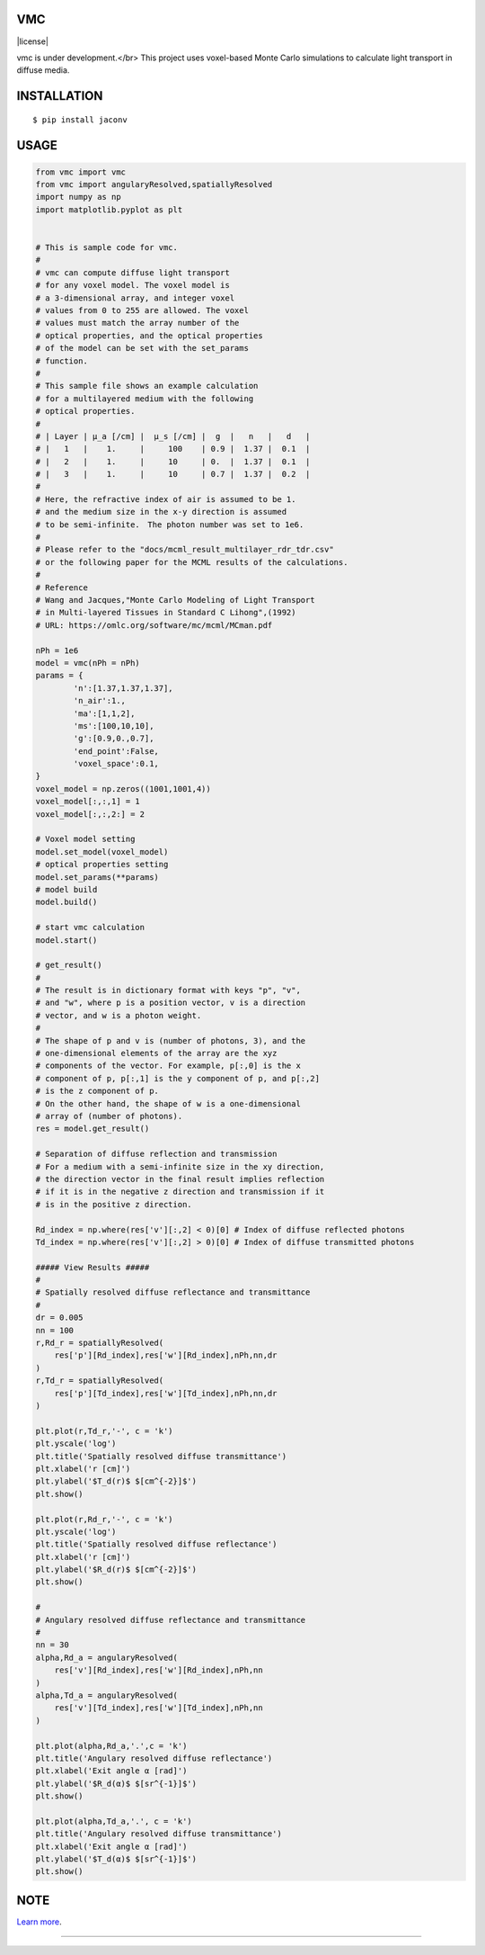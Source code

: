 VMC
========================
|license|

vmc is under development.</br>
This project uses voxel-based Monte Carlo simulations to calculate light transport in diffuse media.

INSTALLATION
==============

::

 $ pip install jaconv


USAGE
============

.. code:: python

  from vmc import vmc
  from vmc import angularyResolved,spatiallyResolved
  import numpy as np
  import matplotlib.pyplot as plt


  # This is sample code for vmc.
  #
  # vmc can compute diffuse light transport
  # for any voxel model. The voxel model is
  # a 3-dimensional array, and integer voxel
  # values from 0 to 255 are allowed. The voxel
  # values must match the array number of the
  # optical properties, and the optical properties
  # of the model can be set with the set_params
  # function.
  #
  # This sample file shows an example calculation
  # for a multilayered medium with the following
  # optical properties.
  #
  # | Layer | µ_a [/cm] |  µ_s [/cm] |  g  |   n   |   d   |
  # |   1   |    1.     |     100    | 0.9 |  1.37 |  0.1  |
  # |   2   |    1.     |     10     | 0.  |  1.37 |  0.1  |
  # |   3   |    1.     |     10     | 0.7 |  1.37 |  0.2  |
  #
  # Here, the refractive index of air is assumed to be 1.
  # and the medium size in the x-y direction is assumed
  # to be semi-infinite.　The photon number was set to 1e6.
  #
  # Please refer to the "docs/mcml_result_multilayer_rdr_tdr.csv"
  # or the following paper for the MCML results of the calculations.
  #
  # Reference
  # Wang and Jacques,"Monte Carlo Modeling of Light Transport
  # in Multi-layered Tissues in Standard C Lihong",(1992)
  # URL: https://omlc.org/software/mc/mcml/MCman.pdf

  nPh = 1e6
  model = vmc(nPh = nPh)
  params = {
          'n':[1.37,1.37,1.37],
          'n_air':1.,
          'ma':[1,1,2],
          'ms':[100,10,10],
          'g':[0.9,0.,0.7],
          'end_point':False,
          'voxel_space':0.1,
  }
  voxel_model = np.zeros((1001,1001,4))
  voxel_model[:,:,1] = 1
  voxel_model[:,:,2:] = 2

  # Voxel model setting
  model.set_model(voxel_model)
  # optical properties setting
  model.set_params(**params)
  # model build
  model.build()

  # start vmc calculation
  model.start()

  # get_result()
  #
  # The result is in dictionary format with keys "p", "v",
  # and "w", where p is a position vector, v is a direction
  # vector, and w is a photon weight.
  #
  # The shape of p and v is (number of photons, 3), and the
  # one-dimensional elements of the array are the xyz
  # components of the vector. For example, p[:,0] is the x
  # component of p, p[:,1] is the y component of p, and p[:,2]
  # is the z component of p.
  # On the other hand, the shape of w is a one-dimensional
  # array of (number of photons).
  res = model.get_result()

  # Separation of diffuse reflection and transmission
  # For a medium with a semi-infinite size in the xy direction,
  # the direction vector in the final result implies reflection
  # if it is in the negative z direction and transmission if it
  # is in the positive z direction.

  Rd_index = np.where(res['v'][:,2] < 0)[0] # Index of diffuse reflected photons
  Td_index = np.where(res['v'][:,2] > 0)[0] # Index of diffuse transmitted photons

  ##### View Results #####
  #
  # Spatially resolved diffuse reflectance and transmittance
  #
  dr = 0.005
  nn = 100
  r,Rd_r = spatiallyResolved(
      res['p'][Rd_index],res['w'][Rd_index],nPh,nn,dr
  )
  r,Td_r = spatiallyResolved(
      res['p'][Td_index],res['w'][Td_index],nPh,nn,dr
  )

  plt.plot(r,Td_r,'-', c = 'k')
  plt.yscale('log')
  plt.title('Spatially resolved diffuse transmittance')
  plt.xlabel('r [cm]')
  plt.ylabel('$T_d(r)$ $[cm^{-2}]$')
  plt.show()

  plt.plot(r,Rd_r,'-', c = 'k')
  plt.yscale('log')
  plt.title('Spatially resolved diffuse reflectance')
  plt.xlabel('r [cm]')
  plt.ylabel('$R_d(r)$ $[cm^{-2}]$')
  plt.show()

  #
  # Angulary resolved diffuse reflectance and transmittance
  #
  nn = 30
  alpha,Rd_a = angularyResolved(
      res['v'][Rd_index],res['w'][Rd_index],nPh,nn
  )
  alpha,Td_a = angularyResolved(
      res['v'][Td_index],res['w'][Td_index],nPh,nn
  )

  plt.plot(alpha,Rd_a,'.',c = 'k')
  plt.title('Angulary resolved diffuse reflectance')
  plt.xlabel('Exit angle α [rad]')
  plt.ylabel('$R_d(α)$ $[sr^{-1}]$')
  plt.show()

  plt.plot(alpha,Td_a,'.', c = 'k')
  plt.title('Angulary resolved diffuse transmittance')
  plt.xlabel('Exit angle α [rad]')
  plt.ylabel('$T_d(α)$ $[sr^{-1}]$')
  plt.show()

NOTE
============

`Learn more <https://www.ncbi.nlm.nih.gov/pmc/articles/PMC9116466/>`_.

---------------

